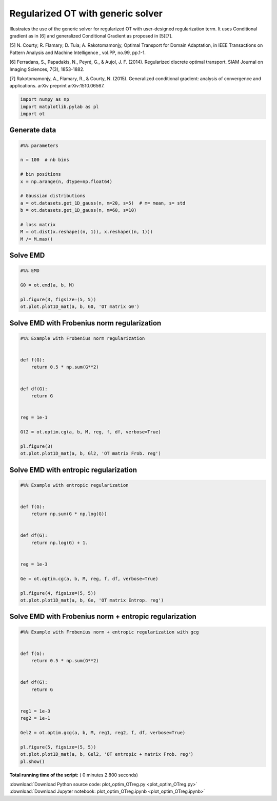 

.. _sphx_glr_auto_examples_plot_optim_OTreg.py:


==================================
Regularized OT with generic solver
==================================

Illustrates the use of the generic solver for regularized OT with
user-designed regularization term. It uses Conditional gradient as in [6] and
generalized Conditional Gradient as proposed in [5][7].


[5] N. Courty; R. Flamary; D. Tuia; A. Rakotomamonjy, Optimal Transport for
Domain Adaptation, in IEEE Transactions on Pattern Analysis and Machine
Intelligence , vol.PP, no.99, pp.1-1.

[6] Ferradans, S., Papadakis, N., Peyré, G., & Aujol, J. F. (2014).
Regularized discrete optimal transport. SIAM Journal on Imaging Sciences,
7(3), 1853-1882.

[7] Rakotomamonjy, A., Flamary, R., & Courty, N. (2015). Generalized
conditional gradient: analysis of convergence and applications.
arXiv preprint arXiv:1510.06567.






.. code-block:: python


    import numpy as np
    import matplotlib.pylab as pl
    import ot








Generate data
-------------



.. code-block:: python


    #%% parameters

    n = 100  # nb bins

    # bin positions
    x = np.arange(n, dtype=np.float64)

    # Gaussian distributions
    a = ot.datasets.get_1D_gauss(n, m=20, s=5)  # m= mean, s= std
    b = ot.datasets.get_1D_gauss(n, m=60, s=10)

    # loss matrix
    M = ot.dist(x.reshape((n, 1)), x.reshape((n, 1)))
    M /= M.max()







Solve EMD
---------



.. code-block:: python


    #%% EMD

    G0 = ot.emd(a, b, M)

    pl.figure(3, figsize=(5, 5))
    ot.plot.plot1D_mat(a, b, G0, 'OT matrix G0')




.. image:: /auto_examples/images/sphx_glr_plot_optim_OTreg_003.png
    :align: center




Solve EMD with Frobenius norm regularization
--------------------------------------------



.. code-block:: python


    #%% Example with Frobenius norm regularization


    def f(G):
        return 0.5 * np.sum(G**2)


    def df(G):
        return G


    reg = 1e-1

    Gl2 = ot.optim.cg(a, b, M, reg, f, df, verbose=True)

    pl.figure(3)
    ot.plot.plot1D_mat(a, b, Gl2, 'OT matrix Frob. reg')




.. image:: /auto_examples/images/sphx_glr_plot_optim_OTreg_004.png
    :align: center


.. rst-class:: sphx-glr-script-out

 Out::

    It.  |Loss        |Delta loss
    --------------------------------
        0|1.760578e-01|0.000000e+00
        1|1.669467e-01|-5.457501e-02
        2|1.665639e-01|-2.298130e-03
        3|1.664378e-01|-7.572776e-04
        4|1.664077e-01|-1.811855e-04
        5|1.663912e-01|-9.936787e-05
        6|1.663852e-01|-3.555826e-05
        7|1.663814e-01|-2.305693e-05
        8|1.663785e-01|-1.760450e-05
        9|1.663767e-01|-1.078011e-05
       10|1.663751e-01|-9.525192e-06
       11|1.663737e-01|-8.396466e-06
       12|1.663727e-01|-6.086938e-06
       13|1.663720e-01|-4.042609e-06
       14|1.663713e-01|-4.160914e-06
       15|1.663707e-01|-3.823502e-06
       16|1.663702e-01|-3.022440e-06
       17|1.663697e-01|-3.181249e-06
       18|1.663692e-01|-2.698532e-06
       19|1.663687e-01|-3.258253e-06
    It.  |Loss        |Delta loss
    --------------------------------
       20|1.663682e-01|-2.741118e-06
       21|1.663678e-01|-2.624135e-06
       22|1.663673e-01|-2.645179e-06
       23|1.663670e-01|-1.957237e-06
       24|1.663666e-01|-2.261541e-06
       25|1.663663e-01|-1.851305e-06
       26|1.663660e-01|-1.942296e-06
       27|1.663657e-01|-2.092896e-06
       28|1.663653e-01|-1.924361e-06
       29|1.663651e-01|-1.625455e-06
       30|1.663648e-01|-1.641123e-06
       31|1.663645e-01|-1.566666e-06
       32|1.663643e-01|-1.338514e-06
       33|1.663641e-01|-1.222711e-06
       34|1.663639e-01|-1.221805e-06
       35|1.663637e-01|-1.440781e-06
       36|1.663634e-01|-1.520091e-06
       37|1.663632e-01|-1.288193e-06
       38|1.663630e-01|-1.123055e-06
       39|1.663628e-01|-1.024487e-06
    It.  |Loss        |Delta loss
    --------------------------------
       40|1.663627e-01|-1.079606e-06
       41|1.663625e-01|-1.172093e-06
       42|1.663623e-01|-1.047880e-06
       43|1.663621e-01|-1.010577e-06
       44|1.663619e-01|-1.064438e-06
       45|1.663618e-01|-9.882375e-07
       46|1.663616e-01|-8.532647e-07
       47|1.663615e-01|-9.930189e-07
       48|1.663613e-01|-8.728955e-07
       49|1.663612e-01|-9.524214e-07
       50|1.663610e-01|-9.088418e-07
       51|1.663609e-01|-7.639430e-07
       52|1.663608e-01|-6.662611e-07
       53|1.663607e-01|-7.133700e-07
       54|1.663605e-01|-7.648141e-07
       55|1.663604e-01|-6.557516e-07
       56|1.663603e-01|-7.304213e-07
       57|1.663602e-01|-6.353809e-07
       58|1.663601e-01|-7.968279e-07
       59|1.663600e-01|-6.367159e-07
    It.  |Loss        |Delta loss
    --------------------------------
       60|1.663599e-01|-5.610790e-07
       61|1.663598e-01|-5.787466e-07
       62|1.663596e-01|-6.937777e-07
       63|1.663596e-01|-5.599432e-07
       64|1.663595e-01|-5.813048e-07
       65|1.663594e-01|-5.724600e-07
       66|1.663593e-01|-6.081892e-07
       67|1.663592e-01|-5.948732e-07
       68|1.663591e-01|-4.941833e-07
       69|1.663590e-01|-5.213739e-07
       70|1.663589e-01|-5.127355e-07
       71|1.663588e-01|-4.349251e-07
       72|1.663588e-01|-5.007084e-07
       73|1.663587e-01|-4.880265e-07
       74|1.663586e-01|-4.931950e-07
       75|1.663585e-01|-4.981309e-07
       76|1.663584e-01|-3.952959e-07
       77|1.663584e-01|-4.544857e-07
       78|1.663583e-01|-4.237579e-07
       79|1.663582e-01|-4.382386e-07
    It.  |Loss        |Delta loss
    --------------------------------
       80|1.663582e-01|-3.646051e-07
       81|1.663581e-01|-4.197994e-07
       82|1.663580e-01|-4.072764e-07
       83|1.663580e-01|-3.994645e-07
       84|1.663579e-01|-4.842721e-07
       85|1.663578e-01|-3.276486e-07
       86|1.663578e-01|-3.737346e-07
       87|1.663577e-01|-4.282043e-07
       88|1.663576e-01|-4.020937e-07
       89|1.663576e-01|-3.431951e-07
       90|1.663575e-01|-3.052335e-07
       91|1.663575e-01|-3.500538e-07
       92|1.663574e-01|-3.063176e-07
       93|1.663573e-01|-3.576367e-07
       94|1.663573e-01|-3.224681e-07
       95|1.663572e-01|-3.673221e-07
       96|1.663572e-01|-3.635561e-07
       97|1.663571e-01|-3.527236e-07
       98|1.663571e-01|-2.788548e-07
       99|1.663570e-01|-2.727141e-07
    It.  |Loss        |Delta loss
    --------------------------------
      100|1.663570e-01|-3.127278e-07
      101|1.663569e-01|-2.637504e-07
      102|1.663569e-01|-2.922750e-07
      103|1.663568e-01|-3.076454e-07
      104|1.663568e-01|-2.911509e-07
      105|1.663567e-01|-2.403398e-07
      106|1.663567e-01|-2.439790e-07
      107|1.663567e-01|-2.634542e-07
      108|1.663566e-01|-2.452203e-07
      109|1.663566e-01|-2.852991e-07
      110|1.663565e-01|-2.165490e-07
      111|1.663565e-01|-2.450250e-07
      112|1.663564e-01|-2.685294e-07
      113|1.663564e-01|-2.821800e-07
      114|1.663564e-01|-2.237390e-07
      115|1.663563e-01|-1.992842e-07
      116|1.663563e-01|-2.166739e-07
      117|1.663563e-01|-2.086064e-07
      118|1.663562e-01|-2.435945e-07
      119|1.663562e-01|-2.292497e-07
    It.  |Loss        |Delta loss
    --------------------------------
      120|1.663561e-01|-2.366209e-07
      121|1.663561e-01|-2.138746e-07
      122|1.663561e-01|-2.009637e-07
      123|1.663560e-01|-2.386258e-07
      124|1.663560e-01|-1.927442e-07
      125|1.663560e-01|-2.081681e-07
      126|1.663559e-01|-1.759123e-07
      127|1.663559e-01|-1.890771e-07
      128|1.663559e-01|-1.971315e-07
      129|1.663558e-01|-2.101983e-07
      130|1.663558e-01|-2.035645e-07
      131|1.663558e-01|-1.984492e-07
      132|1.663557e-01|-1.849064e-07
      133|1.663557e-01|-1.795703e-07
      134|1.663557e-01|-1.624087e-07
      135|1.663557e-01|-1.689557e-07
      136|1.663556e-01|-1.644308e-07
      137|1.663556e-01|-1.618007e-07
      138|1.663556e-01|-1.483013e-07
      139|1.663555e-01|-1.708771e-07
    It.  |Loss        |Delta loss
    --------------------------------
      140|1.663555e-01|-2.013847e-07
      141|1.663555e-01|-1.721217e-07
      142|1.663554e-01|-2.027911e-07
      143|1.663554e-01|-1.764565e-07
      144|1.663554e-01|-1.677151e-07
      145|1.663554e-01|-1.351982e-07
      146|1.663553e-01|-1.423360e-07
      147|1.663553e-01|-1.541112e-07
      148|1.663553e-01|-1.491601e-07
      149|1.663553e-01|-1.466407e-07
      150|1.663552e-01|-1.801524e-07
      151|1.663552e-01|-1.714107e-07
      152|1.663552e-01|-1.491257e-07
      153|1.663552e-01|-1.513799e-07
      154|1.663551e-01|-1.354539e-07
      155|1.663551e-01|-1.233818e-07
      156|1.663551e-01|-1.576219e-07
      157|1.663551e-01|-1.452791e-07
      158|1.663550e-01|-1.262867e-07
      159|1.663550e-01|-1.316379e-07
    It.  |Loss        |Delta loss
    --------------------------------
      160|1.663550e-01|-1.295447e-07
      161|1.663550e-01|-1.283286e-07
      162|1.663550e-01|-1.569222e-07
      163|1.663549e-01|-1.172942e-07
      164|1.663549e-01|-1.399809e-07
      165|1.663549e-01|-1.229432e-07
      166|1.663549e-01|-1.326191e-07
      167|1.663548e-01|-1.209694e-07
      168|1.663548e-01|-1.372136e-07
      169|1.663548e-01|-1.338395e-07
      170|1.663548e-01|-1.416497e-07
      171|1.663548e-01|-1.298576e-07
      172|1.663547e-01|-1.190590e-07
      173|1.663547e-01|-1.167083e-07
      174|1.663547e-01|-1.069425e-07
      175|1.663547e-01|-1.217780e-07
      176|1.663547e-01|-1.140754e-07
      177|1.663546e-01|-1.160707e-07
      178|1.663546e-01|-1.101798e-07
      179|1.663546e-01|-1.114904e-07
    It.  |Loss        |Delta loss
    --------------------------------
      180|1.663546e-01|-1.064022e-07
      181|1.663546e-01|-9.258231e-08
      182|1.663546e-01|-1.213120e-07
      183|1.663545e-01|-1.164296e-07
      184|1.663545e-01|-1.188762e-07
      185|1.663545e-01|-9.394153e-08
      186|1.663545e-01|-1.028656e-07
      187|1.663545e-01|-1.115348e-07
      188|1.663544e-01|-9.768310e-08
      189|1.663544e-01|-1.021806e-07
      190|1.663544e-01|-1.086303e-07
      191|1.663544e-01|-9.879008e-08
      192|1.663544e-01|-1.050210e-07
      193|1.663544e-01|-1.002463e-07
      194|1.663543e-01|-1.062747e-07
      195|1.663543e-01|-9.348538e-08
      196|1.663543e-01|-7.992512e-08
      197|1.663543e-01|-9.558020e-08
      198|1.663543e-01|-9.993772e-08
      199|1.663543e-01|-8.588499e-08
    It.  |Loss        |Delta loss
    --------------------------------
      200|1.663543e-01|-8.737134e-08


Solve EMD with entropic regularization
--------------------------------------



.. code-block:: python


    #%% Example with entropic regularization


    def f(G):
        return np.sum(G * np.log(G))


    def df(G):
        return np.log(G) + 1.


    reg = 1e-3

    Ge = ot.optim.cg(a, b, M, reg, f, df, verbose=True)

    pl.figure(4, figsize=(5, 5))
    ot.plot.plot1D_mat(a, b, Ge, 'OT matrix Entrop. reg')




.. image:: /auto_examples/images/sphx_glr_plot_optim_OTreg_006.png
    :align: center


.. rst-class:: sphx-glr-script-out

 Out::

    It.  |Loss        |Delta loss
    --------------------------------
        0|1.692289e-01|0.000000e+00
        1|1.617643e-01|-4.614437e-02
        2|1.612639e-01|-3.102965e-03
        3|1.611291e-01|-8.371098e-04
        4|1.610468e-01|-5.110558e-04
        5|1.610198e-01|-1.672927e-04
        6|1.610130e-01|-4.232417e-05
        7|1.610090e-01|-2.513455e-05
        8|1.610002e-01|-5.443507e-05
        9|1.609996e-01|-3.657071e-06
       10|1.609948e-01|-2.998735e-05
       11|1.609695e-01|-1.569217e-04
       12|1.609533e-01|-1.010779e-04
       13|1.609520e-01|-8.043897e-06
       14|1.609465e-01|-3.415246e-05
       15|1.609386e-01|-4.898605e-05
       16|1.609324e-01|-3.837052e-05
       17|1.609298e-01|-1.617826e-05
       18|1.609184e-01|-7.080015e-05
       19|1.609083e-01|-6.273206e-05
    It.  |Loss        |Delta loss
    --------------------------------
       20|1.608988e-01|-5.940805e-05
       21|1.608853e-01|-8.380030e-05
       22|1.608844e-01|-5.185045e-06
       23|1.608824e-01|-1.279113e-05
       24|1.608819e-01|-3.156821e-06
       25|1.608783e-01|-2.205746e-05
       26|1.608764e-01|-1.189894e-05
       27|1.608755e-01|-5.474607e-06
       28|1.608737e-01|-1.144227e-05
       29|1.608676e-01|-3.775335e-05
       30|1.608638e-01|-2.348020e-05
       31|1.608627e-01|-6.863136e-06
       32|1.608529e-01|-6.110230e-05
       33|1.608487e-01|-2.641106e-05
       34|1.608409e-01|-4.823638e-05
       35|1.608373e-01|-2.256641e-05
       36|1.608338e-01|-2.132444e-05
       37|1.608310e-01|-1.786649e-05
       38|1.608260e-01|-3.103848e-05
       39|1.608206e-01|-3.321265e-05
    It.  |Loss        |Delta loss
    --------------------------------
       40|1.608201e-01|-3.054747e-06
       41|1.608195e-01|-4.198335e-06
       42|1.608193e-01|-8.458736e-07
       43|1.608159e-01|-2.153759e-05
       44|1.608115e-01|-2.738314e-05
       45|1.608108e-01|-3.960032e-06
       46|1.608081e-01|-1.675447e-05
       47|1.608072e-01|-5.976340e-06
       48|1.608046e-01|-1.604130e-05
       49|1.608020e-01|-1.617036e-05
       50|1.608014e-01|-3.957795e-06
       51|1.608011e-01|-1.292411e-06
       52|1.607998e-01|-8.431795e-06
       53|1.607964e-01|-2.127054e-05
       54|1.607947e-01|-1.021878e-05
       55|1.607947e-01|-3.560621e-07
       56|1.607900e-01|-2.929781e-05
       57|1.607890e-01|-5.740229e-06
       58|1.607858e-01|-2.039550e-05
       59|1.607836e-01|-1.319545e-05
    It.  |Loss        |Delta loss
    --------------------------------
       60|1.607826e-01|-6.378947e-06
       61|1.607808e-01|-1.145102e-05
       62|1.607776e-01|-1.941743e-05
       63|1.607743e-01|-2.087422e-05
       64|1.607741e-01|-1.310249e-06
       65|1.607738e-01|-1.682752e-06
       66|1.607691e-01|-2.913936e-05
       67|1.607671e-01|-1.288855e-05
       68|1.607654e-01|-1.002448e-05
       69|1.607641e-01|-8.209492e-06
       70|1.607632e-01|-5.588467e-06
       71|1.607619e-01|-8.050388e-06
       72|1.607618e-01|-9.417493e-07
       73|1.607598e-01|-1.210509e-05
       74|1.607591e-01|-4.392914e-06
       75|1.607579e-01|-7.759587e-06
       76|1.607574e-01|-2.760280e-06
       77|1.607556e-01|-1.146469e-05
       78|1.607550e-01|-3.689456e-06
       79|1.607550e-01|-4.065631e-08
    It.  |Loss        |Delta loss
    --------------------------------
       80|1.607539e-01|-6.555681e-06
       81|1.607528e-01|-7.177470e-06
       82|1.607527e-01|-5.306068e-07
       83|1.607514e-01|-7.816045e-06
       84|1.607511e-01|-2.301970e-06
       85|1.607504e-01|-4.281072e-06
       86|1.607503e-01|-7.821886e-07
       87|1.607480e-01|-1.403013e-05
       88|1.607480e-01|-1.169298e-08
       89|1.607473e-01|-4.235982e-06
       90|1.607470e-01|-1.717105e-06
       91|1.607470e-01|-6.148402e-09
       92|1.607462e-01|-5.396481e-06
       93|1.607461e-01|-5.194954e-07
       94|1.607450e-01|-6.525707e-06
       95|1.607442e-01|-5.332060e-06
       96|1.607439e-01|-1.682093e-06
       97|1.607437e-01|-1.594796e-06
       98|1.607435e-01|-7.923812e-07
       99|1.607420e-01|-9.738552e-06
    It.  |Loss        |Delta loss
    --------------------------------
      100|1.607419e-01|-1.022448e-07
      101|1.607419e-01|-4.865999e-07
      102|1.607418e-01|-7.092012e-07
      103|1.607408e-01|-5.861815e-06
      104|1.607402e-01|-3.953266e-06
      105|1.607395e-01|-3.969572e-06
      106|1.607390e-01|-3.612075e-06
      107|1.607377e-01|-7.683735e-06
      108|1.607365e-01|-7.777599e-06
      109|1.607364e-01|-2.335096e-07
      110|1.607364e-01|-4.562036e-07
      111|1.607360e-01|-2.089538e-06
      112|1.607356e-01|-2.755355e-06
      113|1.607349e-01|-4.501960e-06
      114|1.607347e-01|-1.160544e-06
      115|1.607346e-01|-6.289450e-07
      116|1.607345e-01|-2.092146e-07
      117|1.607336e-01|-5.990866e-06
      118|1.607330e-01|-3.348498e-06
      119|1.607328e-01|-1.256222e-06
    It.  |Loss        |Delta loss
    --------------------------------
      120|1.607320e-01|-5.418353e-06
      121|1.607318e-01|-8.296189e-07
      122|1.607311e-01|-4.381608e-06
      123|1.607310e-01|-8.913901e-07
      124|1.607309e-01|-3.808821e-07
      125|1.607302e-01|-4.608994e-06
      126|1.607294e-01|-5.063777e-06
      127|1.607290e-01|-2.532835e-06
      128|1.607285e-01|-2.870049e-06
      129|1.607284e-01|-4.892812e-07
      130|1.607281e-01|-1.760452e-06
      131|1.607279e-01|-1.727139e-06
      132|1.607275e-01|-2.220706e-06
      133|1.607271e-01|-2.516930e-06
      134|1.607269e-01|-1.201434e-06
      135|1.607269e-01|-2.183459e-09
      136|1.607262e-01|-4.223011e-06
      137|1.607258e-01|-2.530202e-06
      138|1.607258e-01|-1.857260e-07
      139|1.607256e-01|-1.401957e-06
    It.  |Loss        |Delta loss
    --------------------------------
      140|1.607250e-01|-3.242751e-06
      141|1.607247e-01|-2.308071e-06
      142|1.607247e-01|-4.730700e-08
      143|1.607246e-01|-4.240229e-07
      144|1.607242e-01|-2.484810e-06
      145|1.607238e-01|-2.539206e-06
      146|1.607234e-01|-2.535574e-06
      147|1.607231e-01|-1.954802e-06
      148|1.607228e-01|-1.765447e-06
      149|1.607228e-01|-1.620007e-08
      150|1.607222e-01|-3.615783e-06
      151|1.607222e-01|-8.668516e-08
      152|1.607215e-01|-4.000673e-06
      153|1.607213e-01|-1.774103e-06
      154|1.607213e-01|-6.328834e-09
      155|1.607209e-01|-2.418783e-06
      156|1.607208e-01|-2.848492e-07
      157|1.607207e-01|-8.836043e-07
      158|1.607205e-01|-1.192836e-06
      159|1.607202e-01|-1.638022e-06
    It.  |Loss        |Delta loss
    --------------------------------
      160|1.607202e-01|-3.670914e-08
      161|1.607197e-01|-3.153709e-06
      162|1.607197e-01|-2.419565e-09
      163|1.607194e-01|-2.136882e-06
      164|1.607194e-01|-1.173754e-09
      165|1.607192e-01|-8.169238e-07
      166|1.607191e-01|-9.218755e-07
      167|1.607189e-01|-9.459255e-07
      168|1.607187e-01|-1.294835e-06
      169|1.607186e-01|-5.797668e-07
      170|1.607186e-01|-4.706272e-08
      171|1.607183e-01|-1.753383e-06
      172|1.607183e-01|-1.681573e-07
      173|1.607183e-01|-2.563971e-10


Solve EMD with Frobenius norm + entropic regularization
-------------------------------------------------------



.. code-block:: python


    #%% Example with Frobenius norm + entropic regularization with gcg


    def f(G):
        return 0.5 * np.sum(G**2)


    def df(G):
        return G


    reg1 = 1e-3
    reg2 = 1e-1

    Gel2 = ot.optim.gcg(a, b, M, reg1, reg2, f, df, verbose=True)

    pl.figure(5, figsize=(5, 5))
    ot.plot.plot1D_mat(a, b, Gel2, 'OT entropic + matrix Frob. reg')
    pl.show()



.. image:: /auto_examples/images/sphx_glr_plot_optim_OTreg_008.png
    :align: center


.. rst-class:: sphx-glr-script-out

 Out::

    It.  |Loss        |Delta loss
    --------------------------------
        0|1.693084e-01|0.000000e+00
        1|1.610121e-01|-5.152589e-02
        2|1.609378e-01|-4.622297e-04
        3|1.609284e-01|-5.830043e-05
        4|1.609284e-01|-1.111407e-12


**Total running time of the script:** ( 0 minutes  2.800 seconds)



.. container:: sphx-glr-footer


  .. container:: sphx-glr-download

     :download:`Download Python source code: plot_optim_OTreg.py <plot_optim_OTreg.py>`



  .. container:: sphx-glr-download

     :download:`Download Jupyter notebook: plot_optim_OTreg.ipynb <plot_optim_OTreg.ipynb>`

.. rst-class:: sphx-glr-signature

    `Generated by Sphinx-Gallery <http://sphinx-gallery.readthedocs.io>`_
